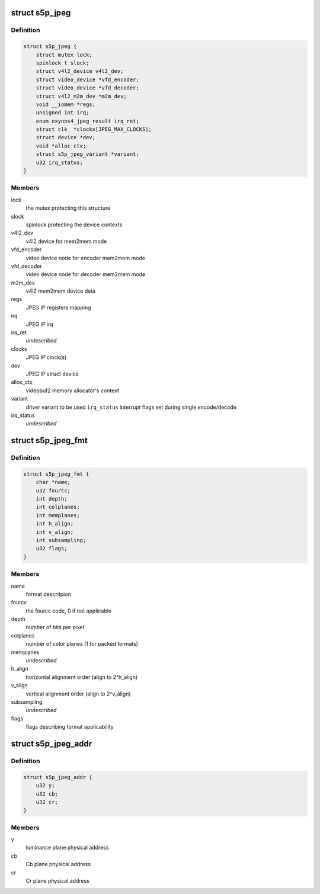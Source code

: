 .. -*- coding: utf-8; mode: rst -*-
.. src-file: drivers/media/platform/s5p-jpeg/jpeg-core.h

.. _`s5p_jpeg`:

struct s5p_jpeg
===============

.. c:type:: struct s5p_jpeg

    JPEG IP abstraction

.. _`s5p_jpeg.definition`:

Definition
----------

.. code-block:: c

    struct s5p_jpeg {
        struct mutex lock;
        spinlock_t slock;
        struct v4l2_device v4l2_dev;
        struct video_device *vfd_encoder;
        struct video_device *vfd_decoder;
        struct v4l2_m2m_dev *m2m_dev;
        void __iomem *regs;
        unsigned int irq;
        enum exynos4_jpeg_result irq_ret;
        struct clk  *clocks[JPEG_MAX_CLOCKS];
        struct device *dev;
        void *alloc_ctx;
        struct s5p_jpeg_variant *variant;
        u32 irq_status;
    }

.. _`s5p_jpeg.members`:

Members
-------

lock
    the mutex protecting this structure

slock
    spinlock protecting the device contexts

v4l2_dev
    v4l2 device for mem2mem mode

vfd_encoder
    video device node for encoder mem2mem mode

vfd_decoder
    video device node for decoder mem2mem mode

m2m_dev
    v4l2 mem2mem device data

regs
    JPEG IP registers mapping

irq
    JPEG IP irq

irq_ret
    *undescribed*

clocks
    JPEG IP clock(s)

dev
    JPEG IP struct device

alloc_ctx
    videobuf2 memory allocator's context

variant
    driver variant to be used
    \ ``irq_status``\           interrupt flags set during single encode/decode

irq_status
    *undescribed*

.. _`s5p_jpeg_fmt`:

struct s5p_jpeg_fmt
===================

.. c:type:: struct s5p_jpeg_fmt

    driver's internal color format data

.. _`s5p_jpeg_fmt.definition`:

Definition
----------

.. code-block:: c

    struct s5p_jpeg_fmt {
        char *name;
        u32 fourcc;
        int depth;
        int colplanes;
        int memplanes;
        int h_align;
        int v_align;
        int subsampling;
        u32 flags;
    }

.. _`s5p_jpeg_fmt.members`:

Members
-------

name
    format descritpion

fourcc
    the fourcc code, 0 if not applicable

depth
    number of bits per pixel

colplanes
    number of color planes (1 for packed formats)

memplanes
    *undescribed*

h_align
    horizontal alignment order (align to 2^h_align)

v_align
    vertical alignment order (align to 2^v_align)

subsampling
    *undescribed*

flags
    flags describing format applicability

.. _`s5p_jpeg_addr`:

struct s5p_jpeg_addr
====================

.. c:type:: struct s5p_jpeg_addr

    JPEG converter physical address set for DMA

.. _`s5p_jpeg_addr.definition`:

Definition
----------

.. code-block:: c

    struct s5p_jpeg_addr {
        u32 y;
        u32 cb;
        u32 cr;
    }

.. _`s5p_jpeg_addr.members`:

Members
-------

y
    luminance plane physical address

cb
    Cb plane physical address

cr
    Cr plane physical address

.. This file was automatic generated / don't edit.

